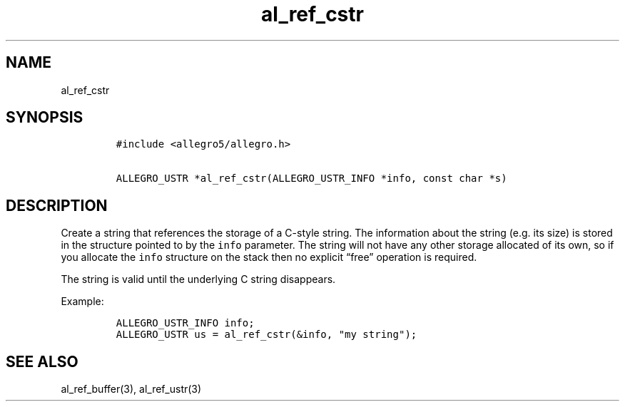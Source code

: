 .TH al_ref_cstr 3 "" "Allegro reference manual"
.SH NAME
.PP
al_ref_cstr
.SH SYNOPSIS
.IP
.nf
\f[C]
#include\ <allegro5/allegro.h>

ALLEGRO_USTR\ *al_ref_cstr(ALLEGRO_USTR_INFO\ *info,\ const\ char\ *s)
\f[]
.fi
.SH DESCRIPTION
.PP
Create a string that references the storage of a C-style string.
The information about the string (e.g.
its size) is stored in the structure pointed to by the
\f[C]info\f[] parameter.
The string will not have any other storage allocated of its own, so
if you allocate the \f[C]info\f[] structure on the stack then no
explicit \[lq]free\[rq] operation is required.
.PP
The string is valid until the underlying C string disappears.
.PP
Example:
.IP
.nf
\f[C]
ALLEGRO_USTR_INFO\ info;
ALLEGRO_USTR\ us\ =\ al_ref_cstr(&info,\ "my\ string");
\f[]
.fi
.SH SEE ALSO
.PP
al_ref_buffer(3), al_ref_ustr(3)
